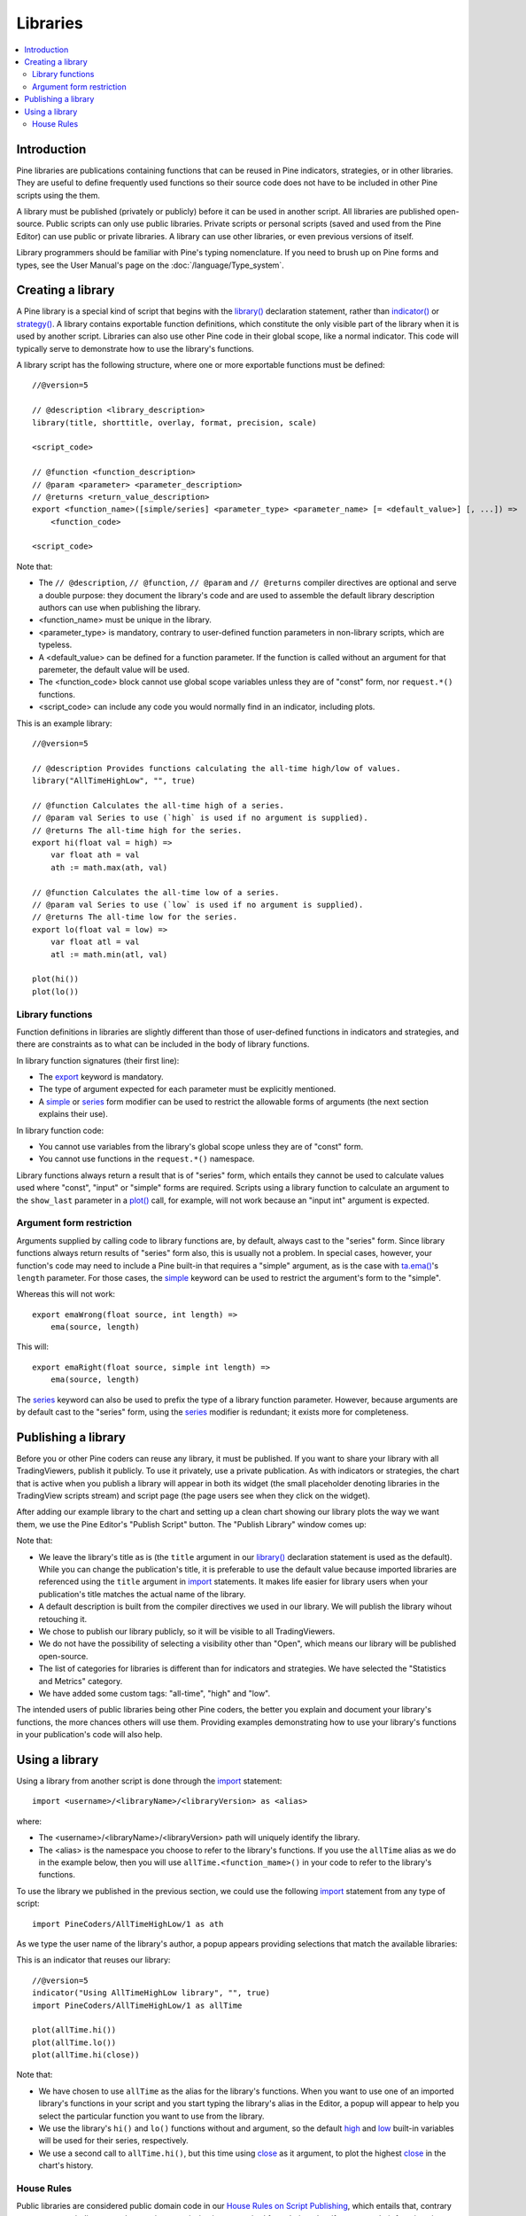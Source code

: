 Libraries
=========

.. contents:: :local:
    :depth: 3




Introduction
------------

Pine libraries are publications containing functions that can be reused in Pine indicators, strategies, or in other libraries. They are useful to define frequently used functions so their source code does not have to be included in other Pine scripts using the them.

A library must be published (privately or publicly) before it can be used in another script. All libraries are published open-source. Public scripts can only use public libraries. Private scripts or personal scripts (saved and used from the Pine Editor) can use public or private libraries. A library can use other libraries, or even previous versions of itself.

Library programmers should be familiar with Pine's typing nomenclature. If you need to brush up on Pine forms and types, see the User Manual's page on the :doc:`/language/Type_system`.




Creating a library
------------------

A Pine library is a special kind of script that begins with the `library() <https://www.tradingview.com/pine-script-reference/v5/#fun_library>`__ declaration statement, rather than `indicator() <https://www.tradingview.com/pine-script-reference/v5/#fun_indicator>`__ or `strategy() <https://www.tradingview.com/pine-script-reference/v5/#fun_strategy>`__. A library contains exportable function definitions, which constitute the only visible part of the library when it is used by another script. Libraries can also use other Pine code in their global scope, like a normal indicator. This code will typically serve to demonstrate how to use the library's functions.

A library script has the following structure, where one or more exportable functions must be defined::

    //@version=5

    // @description <library_description>
    library(title, shorttitle, overlay, format, precision, scale)

    <script_code>

    // @function <function_description>
    // @param <parameter> <parameter_description>
    // @returns <return_value_description>
    export <function_name>([simple/series] <parameter_type> <parameter_name> [= <default_value>] [, ...]) =>
        <function_code>

    <script_code>

Note that:

- The ``// @description``, ``// @function``, ``// @param`` and ``// @returns`` compiler directives are optional and serve a double purpose: they document the library's code and are used to assemble the default library description authors can use when publishing the library.
- <function_name> must be unique in the library.
- <parameter_type> is mandatory, contrary to user-defined function parameters in non-library scripts, which are typeless.
- A <default_value> can be defined for a function parameter. If the function is called without an argument for that paremeter, the default value will be used.
- The <function_code> block cannot use global scope variables unless they are of "const" form, nor ``request.*()`` functions.
- <script_code> can include any code you would normally find in an indicator, including plots.

This is an example library::

    //@version=5

    // @description Provides functions calculating the all-time high/low of values.
    library("AllTimeHighLow", "", true)

    // @function Calculates the all-time high of a series.
    // @param val Series to use (`high` is used if no argument is supplied).
    // @returns The all-time high for the series.
    export hi(float val = high) =>
        var float ath = val
        ath := math.max(ath, val)

    // @function Calculates the all-time low of a series.
    // @param val Series to use (`low` is used if no argument is supplied).
    // @returns The all-time low for the series.
    export lo(float val = low) =>
        var float atl = val
        atl := math.min(atl, val)

    plot(hi())
    plot(lo())


Library functions
^^^^^^^^^^^^^^^^^

Function definitions in libraries are slightly different than those of user-defined functions in indicators and strategies, and there are constraints as to what can be included in the body of library functions.

In library function signatures (their first line):

- The `export <https://demo-alerts.xstaging.tv/pine-script-reference/v5/#op_export>`__ keyword is mandatory.
- The type of argument expected for each parameter must be explicitly mentioned.
- A `simple <https://www.tradingview.com/pine-script-reference/v5/#op_simple>`__ or `series <https://www.tradingview.com/pine-script-reference/v5/#op_series>`__ form modifier can be used to restrict the allowable forms of arguments (the next section explains their use).

In library function code:

- You cannot use variables from the library's global scope unless they are of "const" form.
- You cannot use functions in the ``request.*()`` namespace.

Library functions always return a result that is of "series" form, which entails they cannot be used to calculate values used where "const", "input" or "simple" forms are required. Scripts using a library function to calculate an argument to the ``show_last`` parameter in a `plot() <https://www.tradingview.com/pine-script-reference/v5/#fun_plot>`__ call, for example, will not work because an "input int" argument is expected.


Argument form restriction
^^^^^^^^^^^^^^^^^^^^^^^^^

Arguments supplied by calling code to library functions are, by default, always cast to the "series" form. Since library functions always return results of "series" form also, this is usually not a problem. In special cases, however, your function's code may need to include a Pine built-in that requires a "simple" argument, as is the case with `ta.ema() <https://www.tradingview.com/pine-script-reference/v5/#fun_ta{dot}ema>`__'s ``length`` parameter. For those cases, the `simple <https://www.tradingview.com/pine-script-reference/v5/#op_simple>`__ keyword can be used to restrict the argument's form to the "simple".

Whereas this will not work::

    export emaWrong(float source, int length) =>
        ema(source, length)

This will::

    export emaRight(float source, simple int length) =>
        ema(source, length)

The `series <https://www.tradingview.com/pine-script-reference/v5/#op_simple>`__ keyword can also be used to prefix the type of a library function parameter. However, because arguments are by default cast to the "series" form, using the `series <https://www.tradingview.com/pine-script-reference/v5/#op_simple>`__ modifier is redundant; it exists more for completeness.




Publishing a library
--------------------

Before you or other Pine coders can reuse any library, it must be published. If you want to share your library with all TradingViewers, publish it publicly. To use it privately, use a private publication. As with indicators or strategies, the chart that is active when you publish a library will appear in both its widget (the small placeholder denoting libraries in the TradingView scripts stream) and script page (the page users see when they click on the widget).

After adding our example library to the chart and setting up a clean chart showing our library plots the way we want them, we use the Pine Editor's "Publish Script" button. The "Publish Library" window comes up:

.. image:: images/Libraries-CreatingALibrary-PublishWindow.png

Note that:

- We leave the library's title as is (the ``title`` argument in our `library() <https://www.tradingview.com/pine-script-reference/v5/#fun_library>`__ declaration statement is used as the default). While you can change the publication's title, it is preferable to use the default value because imported libraries are referenced using the ``title`` argument in `import <https://www.tradingview.com/pine-script-reference/v5/#op_import>`__ statements. It makes life easier for library users when your publication's title matches the actual name of the library.
- A default description is built from the compiler directives we used in our library. We will publish the library wihout retouching it.
- We chose to publish our library publicly, so it will be visible to all TradingViewers.
- We do not have the possibility of selecting a visibility other than "Open", which means our library will be published open-source.
- The list of categories for libraries is different than for indicators and strategies. We have selected the "Statistics and Metrics" category.
- We have added some custom tags: "all-time", "high" and "low".

The intended users of public libraries being other Pine coders, the better you explain and document your library's functions, the more chances others will use them. Providing examples demonstrating how to use your library's functions in your publication's code will also help.




Using a library
---------------

Using a library from another script is done through the `import <https://www.tradingview.com/pine-script-reference/v5/#op_import>`__ statement::

    import <username>/<libraryName>/<libraryVersion> as <alias>

where:

- The <username>/<libraryName>/<libraryVersion> path will uniquely identify the library.
- The <alias> is the namespace you choose to refer to the library's functions. If you use the ``allTime`` alias as we do in the example below, then you will use ``allTime.<function_mame>()`` in your code to refer to the library's functions.

To use the library we published in the previous section, we could use the following  `import <https://www.tradingview.com/pine-script-reference/v5/#op_import>`__ statement from any type of script::

    import PineCoders/AllTimeHighLow/1 as ath

As we type the user name of the library's author, a popup appears providing selections that match the available libraries:

.. image:: images/Libraries-UsingALibrary-1.png

This is an indicator that reuses our library::

    //@version=5
    indicator("Using AllTimeHighLow library", "", true)
    import PineCoders/AllTimeHighLow/1 as allTime

    plot(allTime.hi())
    plot(allTime.lo())
    plot(allTime.hi(close))

Note that:

- We have chosen to use ``allTime`` as the alias for the library's functions. When you want to use one of an imported library's functions in your script and you start typing the library's alias in the Editor, a popup will appear to help you select the particular function you want to use from the library.
- We use the library's ``hi()`` and ``lo()`` functions without and argument, so the default `high <https://www.tradingview.com/pine-script-reference/v5/#var_high>`__ and `low <https://www.tradingview.com/pine-script-reference/v5/#var_low>`__ built-in variables will be used for their series, respectively.
- We use a second call to ``allTime.hi()``, but this time using `close <https://www.tradingview.com/pine-script-reference/v5/#var_close>`__ as it argument, to plot the highest `close <https://www.tradingview.com/pine-script-reference/v5/#var_close>`__ in the chart's history.


House Rules
^^^^^^^^^^^

Public libraries are considered public domain code in our `House Rules on Script Publishing <https://www.tradingview.com/house-rules/?solution=43000590599>`__, which entails that, contrary to open-source indicators and strategies, permission is **not** required from their author if you reuse their functions in your open-source scripts. If you intend to reuse a public library's functions in a public, closed-source publication (protected or invite-only), explicit permission for reuse in that form **is** required from its author.

With the provision that public Pine libraries are considered to be "public domain", our House Rules on the reuse of open-source Pine scripts apply to them:

- You must obtain permission from the original author, unless the original code meets our "public domain" criteria.
- You must credit the author in your publication's description. It is also good form to credit in open-source comments.
- You must make significant improvements to the original code base and it must account for a small proportion of your script.
- Your script must also be published open-source, unless explicit permission to that effect was granted by the original author, or unless the reused code is considered public domain AND it constitutes an insignificant part of your codebase.

